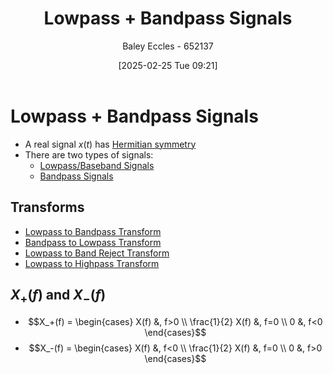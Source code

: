:PROPERTIES:
:ID:       6e3bc75c-999b-4d36-bfed-11168f239394
:END:
#+title: Lowpass + Bandpass Signals
#+date: [2025-02-25 Tue 09:21]
#+AUTHOR: Baley Eccles - 652137
#+STARTUP: latexpreview

* Lowpass + Bandpass Signals
 - A real signal $x(t)$ has [[id:97e5f03c-4986-409e-abbd-e3c1acf639a1][Hermitian symmetry]]
 - There are two types of signals:
   - [[id:f677e2ac-10a8-4754-82f9-57f93fb56789][Lowpass/Baseband Signals]]
   - [[id:43a759ee-3cad-411c-a23f-4db60e9342e1][Bandpass Signals]]
** Transforms
 - [[id:8b337d07-0cd0-4b11-b685-d9096b5d65af][Lowpass to Bandpass Transform]]
 - [[id:ef5c5b6c-59eb-4673-a247-6fb8da6590c8][Bandpass to Lowpass Transform]]
 - [[id:a8738643-f815-4bc2-8ebf-6c97df48f956][Lowpass to Band Reject Transform]]
 - [[id:d6a5ee11-cf8b-4bc1-a7d0-bee23c61d7ac][Lowpass to Highpass Transform]]
** $X_+(f)$ and $X_-(f)$
 - \[X_+(f) = \begin{cases}
   X(f) &, f>0 \\
   \frac{1}{2} X(f) &, f=0 \\
   0 &, f<0 
   \end{cases}\]
 - \[X_-(f) = \begin{cases}
   X(f) &, f<0 \\
   \frac{1}{2} X(f) &, f=0 \\
   0 &, f>0 
   \end{cases}\]
